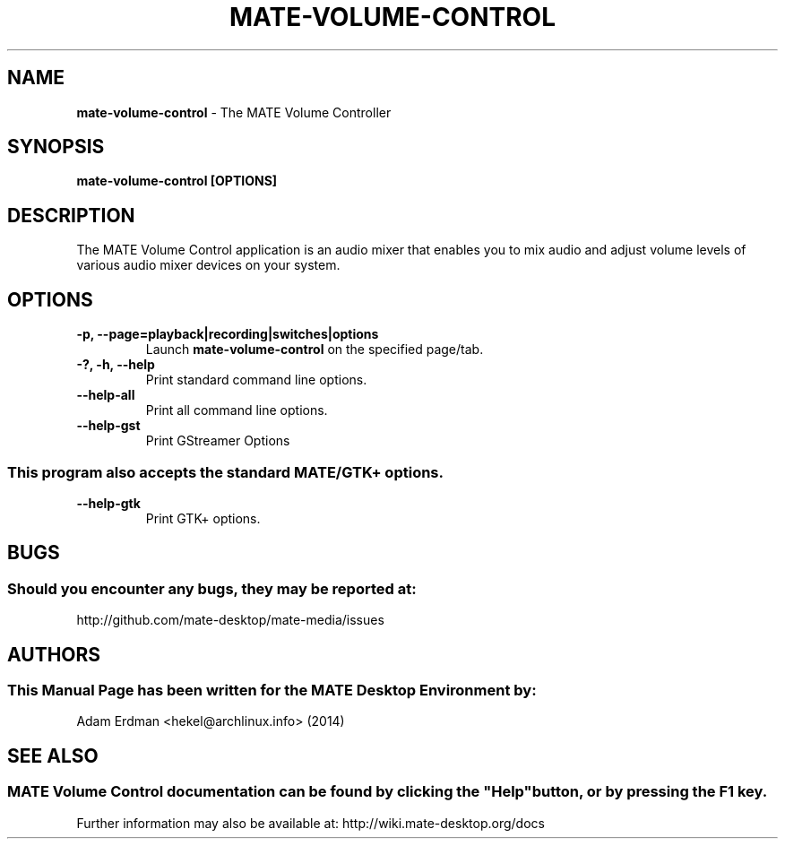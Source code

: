.\" Man Page for mate-volume-control
.TH MATE-VOLUME-CONTROL 1 "20 February 2014" "MATE Desktop Environment"
.\" Please adjust this date when revising the manpage.
.\"
.SH "NAME"
\fBmate-volume-control\fR \- The MATE Volume Controller
.SH "SYNOPSIS"
.B mate-volume-control [OPTIONS]
.SH "DESCRIPTION"
The MATE Volume Control application is an audio mixer that enables you to mix audio and adjust volume levels of various audio mixer devices on your system.
.SH "OPTIONS"
.TP
\fB\-p, \-\-page=playback|recording|switches|options\fR
Launch \fBmate\-volume\-control\fR on the specified page/tab.
.TP
\fB\-?, \-h, \-\-help\fR
Print standard command line options.
.TP
\fB\-\-help\-all\fR
Print all command line options.
.TP
\fB\-\-help\-gst\fR
Print GStreamer Options
.P
.SS \fRThis program also accepts the standard MATE/GTK+ options.
.TP
\fB\-\-help\-gtk\fR
Print GTK+ options.
.SH "BUGS"
.SS Should you encounter any bugs, they may be reported at: 
http://github.com/mate-desktop/mate-media/issues
.SH "AUTHORS"
.SS This Manual Page has been written for the MATE Desktop Environment by:
Adam Erdman <hekel@archlinux.info> (2014)
.SH "SEE ALSO"
.SS
MATE Volume Control documentation can be found by clicking the "Help" button, or by pressing the F1 key. 
Further information may also be available at: http://wiki.mate-desktop.org/docs
